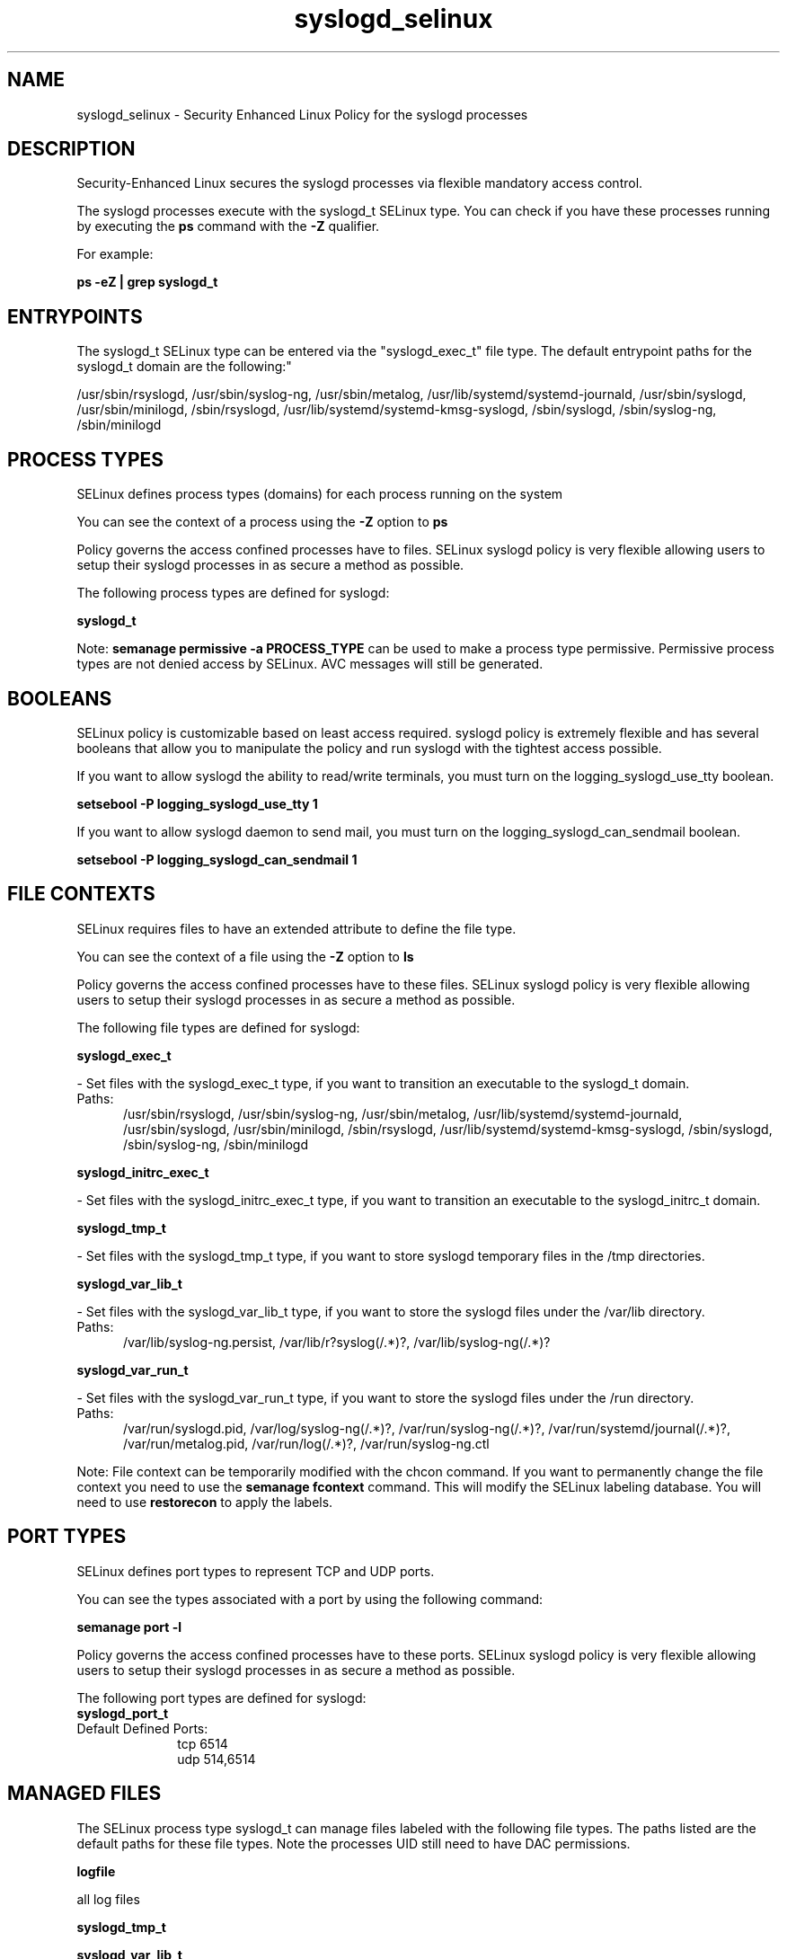 .TH  "syslogd_selinux"  "8"  "syslogd" "dwalsh@redhat.com" "syslogd SELinux Policy documentation"
.SH "NAME"
syslogd_selinux \- Security Enhanced Linux Policy for the syslogd processes
.SH "DESCRIPTION"

Security-Enhanced Linux secures the syslogd processes via flexible mandatory access control.

The syslogd processes execute with the syslogd_t SELinux type. You can check if you have these processes running by executing the \fBps\fP command with the \fB\-Z\fP qualifier. 

For example:

.B ps -eZ | grep syslogd_t


.SH "ENTRYPOINTS"

The syslogd_t SELinux type can be entered via the "syslogd_exec_t" file type.  The default entrypoint paths for the syslogd_t domain are the following:"

/usr/sbin/rsyslogd, /usr/sbin/syslog-ng, /usr/sbin/metalog, /usr/lib/systemd/systemd-journald, /usr/sbin/syslogd, /usr/sbin/minilogd, /sbin/rsyslogd, /usr/lib/systemd/systemd-kmsg-syslogd, /sbin/syslogd, /sbin/syslog-ng, /sbin/minilogd
.SH PROCESS TYPES
SELinux defines process types (domains) for each process running on the system
.PP
You can see the context of a process using the \fB\-Z\fP option to \fBps\bP
.PP
Policy governs the access confined processes have to files. 
SELinux syslogd policy is very flexible allowing users to setup their syslogd processes in as secure a method as possible.
.PP 
The following process types are defined for syslogd:

.EX
.B syslogd_t 
.EE
.PP
Note: 
.B semanage permissive -a PROCESS_TYPE 
can be used to make a process type permissive. Permissive process types are not denied access by SELinux. AVC messages will still be generated.

.SH BOOLEANS
SELinux policy is customizable based on least access required.  syslogd policy is extremely flexible and has several booleans that allow you to manipulate the policy and run syslogd with the tightest access possible.


.PP
If you want to allow syslogd the ability to read/write terminals, you must turn on the logging_syslogd_use_tty boolean.

.EX
.B setsebool -P logging_syslogd_use_tty 1
.EE

.PP
If you want to allow syslogd daemon to send mail, you must turn on the logging_syslogd_can_sendmail boolean.

.EX
.B setsebool -P logging_syslogd_can_sendmail 1
.EE

.SH FILE CONTEXTS
SELinux requires files to have an extended attribute to define the file type. 
.PP
You can see the context of a file using the \fB\-Z\fP option to \fBls\bP
.PP
Policy governs the access confined processes have to these files. 
SELinux syslogd policy is very flexible allowing users to setup their syslogd processes in as secure a method as possible.
.PP 
The following file types are defined for syslogd:


.EX
.PP
.B syslogd_exec_t 
.EE

- Set files with the syslogd_exec_t type, if you want to transition an executable to the syslogd_t domain.

.br
.TP 5
Paths: 
/usr/sbin/rsyslogd, /usr/sbin/syslog-ng, /usr/sbin/metalog, /usr/lib/systemd/systemd-journald, /usr/sbin/syslogd, /usr/sbin/minilogd, /sbin/rsyslogd, /usr/lib/systemd/systemd-kmsg-syslogd, /sbin/syslogd, /sbin/syslog-ng, /sbin/minilogd

.EX
.PP
.B syslogd_initrc_exec_t 
.EE

- Set files with the syslogd_initrc_exec_t type, if you want to transition an executable to the syslogd_initrc_t domain.


.EX
.PP
.B syslogd_tmp_t 
.EE

- Set files with the syslogd_tmp_t type, if you want to store syslogd temporary files in the /tmp directories.


.EX
.PP
.B syslogd_var_lib_t 
.EE

- Set files with the syslogd_var_lib_t type, if you want to store the syslogd files under the /var/lib directory.

.br
.TP 5
Paths: 
/var/lib/syslog-ng.persist, /var/lib/r?syslog(/.*)?, /var/lib/syslog-ng(/.*)?

.EX
.PP
.B syslogd_var_run_t 
.EE

- Set files with the syslogd_var_run_t type, if you want to store the syslogd files under the /run directory.

.br
.TP 5
Paths: 
/var/run/syslogd\.pid, /var/log/syslog-ng(/.*)?, /var/run/syslog-ng(/.*)?, /var/run/systemd/journal(/.*)?, /var/run/metalog\.pid, /var/run/log(/.*)?, /var/run/syslog-ng.ctl

.PP
Note: File context can be temporarily modified with the chcon command.  If you want to permanently change the file context you need to use the 
.B semanage fcontext 
command.  This will modify the SELinux labeling database.  You will need to use
.B restorecon
to apply the labels.

.SH PORT TYPES
SELinux defines port types to represent TCP and UDP ports. 
.PP
You can see the types associated with a port by using the following command: 

.B semanage port -l

.PP
Policy governs the access confined processes have to these ports. 
SELinux syslogd policy is very flexible allowing users to setup their syslogd processes in as secure a method as possible.
.PP 
The following port types are defined for syslogd:

.EX
.TP 5
.B syslogd_port_t 
.TP 10
.EE


Default Defined Ports:
tcp 6514
.EE
udp 514,6514
.EE
.SH "MANAGED FILES"

The SELinux process type syslogd_t can manage files labeled with the following file types.  The paths listed are the default paths for these file types.  Note the processes UID still need to have DAC permissions.

.br
.B logfile

	all log files
.br

.br
.B syslogd_tmp_t


.br
.B syslogd_var_lib_t

	/var/lib/r?syslog(/.*)?
.br
	/var/lib/syslog-ng(/.*)?
.br
	/var/lib/syslog-ng.persist
.br

.br
.B syslogd_var_run_t

	/var/run/log(/.*)?
.br
	/var/run/syslog-ng.ctl
.br
	/var/log/syslog-ng(/.*)?
.br
	/var/run/syslog-ng(/.*)?
.br
	/var/run/systemd/journal(/.*)?
.br
	/var/run/metalog\.pid
.br
	/var/run/syslogd\.pid
.br

.SH NSSWITCH DOMAIN

.PP
If you want to allow users to resolve user passwd entries directly from ldap rather then using a sssd serve for the syslogd_t, you must turn on the authlogin_nsswitch_use_ldap boolean.

.EX
.B setsebool -P authlogin_nsswitch_use_ldap 1
.EE

.PP
If you want to allow confined applications to run with kerberos for the syslogd_t, you must turn on the kerberos_enabled boolean.

.EX
.B setsebool -P kerberos_enabled 1
.EE

.SH "COMMANDS"
.B semanage fcontext
can also be used to manipulate default file context mappings.
.PP
.B semanage permissive
can also be used to manipulate whether or not a process type is permissive.
.PP
.B semanage module
can also be used to enable/disable/install/remove policy modules.

.B semanage port
can also be used to manipulate the port definitions

.B semanage boolean
can also be used to manipulate the booleans

.PP
.B system-config-selinux 
is a GUI tool available to customize SELinux policy settings.

.SH AUTHOR	
This manual page was auto-generated by genman.py.

.SH "SEE ALSO"
selinux(8), syslogd(8), semanage(8), restorecon(8), chcon(1)
, setsebool(8)